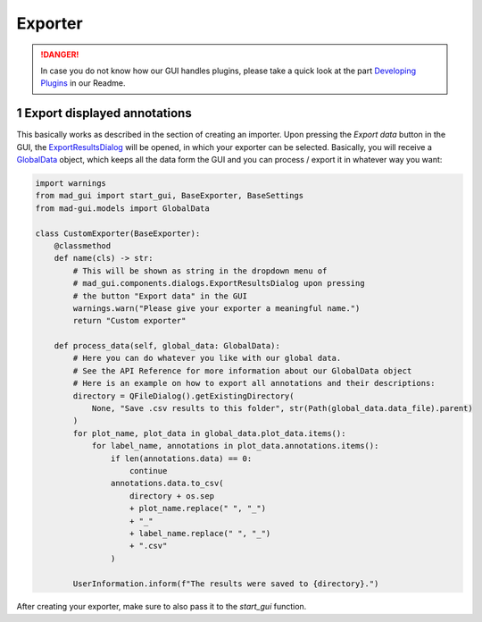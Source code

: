 .. sectnum::

.. _implement exporter:

********
Exporter
********

.. danger::

   In case you do not know how our GUI handles plugins, please take a quick look at the part
   `Developing Plugins <https://mad-gui.readthedocs.io/en/latest/README.html#developing-plugins>`_ in our Readme.

Export displayed annotations
############################

This basically works as described in the section of creating an importer.
Upon pressing the `Export data` button in the GUI, the `ExportResultsDialog <https://github.com/mad-lab-fau/mad-gui/blob/main/mad_gui/components/dialogs/plugin_selection/export_results_dialog.py#L19>`_ will be
opened, in which your exporter can be selected. Basically, you will receive a `GlobalData <https://mad-gui.readthedocs.io/en/latest/modules/generated/mad_gui/mad_gui.models.GlobalData.html#mad_gui.models.GlobalData>`_ object, which keeps
all the data form the GUI and you can process / export it in whatever way you want:

.. code-block:: python

    import warnings
    from mad_gui import start_gui, BaseExporter, BaseSettings
    from mad-gui.models import GlobalData

    class CustomExporter(BaseExporter):
        @classmethod
        def name(cls) -> str:
            # This will be shown as string in the dropdown menu of
            # mad_gui.components.dialogs.ExportResultsDialog upon pressing
            # the button "Export data" in the GUI
            warnings.warn("Please give your exporter a meaningful name.")
            return "Custom exporter"

        def process_data(self, global_data: GlobalData):
            # Here you can do whatever you like with our global data.
            # See the API Reference for more information about our GlobalData object
            # Here is an example on how to export all annotations and their descriptions:
            directory = QFileDialog().getExistingDirectory(
                None, "Save .csv results to this folder", str(Path(global_data.data_file).parent)
            )
            for plot_name, plot_data in global_data.plot_data.items():
                for label_name, annotations in plot_data.annotations.items():
                    if len(annotations.data) == 0:
                        continue
                    annotations.data.to_csv(
                        directory + os.sep
                        + plot_name.replace(" ", "_")
                        + "_"
                        + label_name.replace(" ", "_")
                        + ".csv"
                    )

            UserInformation.inform(f"The results were saved to {directory}.")

After creating your exporter, make sure to also pass it to the `start_gui` function.